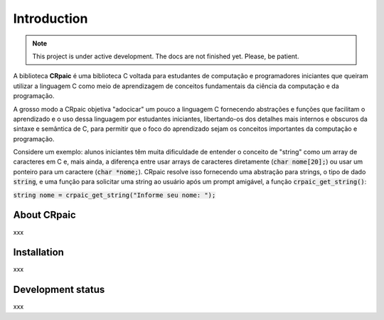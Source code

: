 ************
Introduction
************

.. note::

   This project is under active development. The docs are not finished yet.
   Please, be patient.

.. highlight:: c

A biblioteca **CRpaic** é uma biblioteca C voltada para estudantes de computação
e programadores iniciantes que queiram utilizar a linguagem C como meio de
aprendizagem de conceitos fundamentais da ciência da computação e da
programação.

A grosso modo a CRpaic objetiva "adocicar" um pouco a linguagem C fornecendo
abstrações e funções que facilitam o aprendizado e o uso dessa linguagem por
estudantes iniciantes, libertando-os dos detalhes mais internos e obscuros da
sintaxe e semântica de C, para permitir que o foco do aprendizado sejam os
conceitos importantes da computação e programação.

Considere um exemplo: alunos iniciantes têm muita dificuldade de entender o
conceito de "string" como um array de caracteres em C e, mais ainda, a diferença
entre usar arrays de caracteres diretamente (:code:`char nome[20];`) ou usar um
ponteiro para um caractere (:code:`char *nome;`). CRpaic resolve isso fornecendo
uma abstração para strings, o tipo de dado :code:`string`, e uma função para
solicitar uma string ao usuário após um prompt amigável, a função
:code:`crpaic_get_string()`:

:code:`string nome = crpaic_get_string("Informe seu nome: ");`

============
About CRpaic
============

xxx

============
Installation
============

xxx

==================
Development status
==================

xxx
